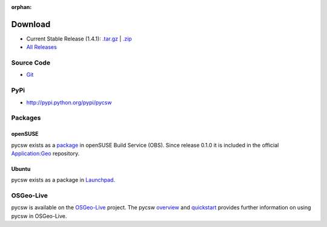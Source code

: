 :orphan:

.. _download:

Download
========

* Current Stable Release (1.4.1): `.tar.gz <http://download.osgeo.org/pycsw/pycsw-1.4.1.tar.gz>`_ | `.zip <http://download.osgeo.org/pycsw/pycsw-1.4.1.zip>`_

* `All Releases <http://download.osgeo.org/pycsw/>`_

Source Code
-----------

* `Git <https://github.com/geopython/pycsw>`_

PyPi
----

* http://pypi.python.org/pypi/pycsw

Packages
--------

openSUSE
********

pycsw exists as a `package <https://build.opensuse.org/package/show?package=python-pycsw&project=Application%3AGeo>`_ in openSUSE Build Service (OBS). Since release 0.1.0 it is included in the official `Application:Geo <https://build.opensuse.org/project/show?project=Application%3AGeo>`_ repository. 

.. seealso::
  :ref:`opensuse`


Ubuntu
******

pycsw exists as a package in `Launchpad <https://code.launchpad.net/~gcpp-kalxas/+archive/ppa-tzotsos>`_. 

.. seealso::
  :ref:`ubuntu`

OSGeo-Live
----------

pycsw is available on the `OSGeo-Live`_ project.  The pycsw `overview`_ and `quickstart`_ provides further information on using pycsw in OSGeo-Live.

.. _`OSGeo-Live`: http://live.osgeo.org/
.. _`overview`: http://live.osgeo.org/en/overview/pycsw_overview.html
.. _`quickstart`: http://live.osgeo.org/en/quickstart/pycsw_quickstart.html
